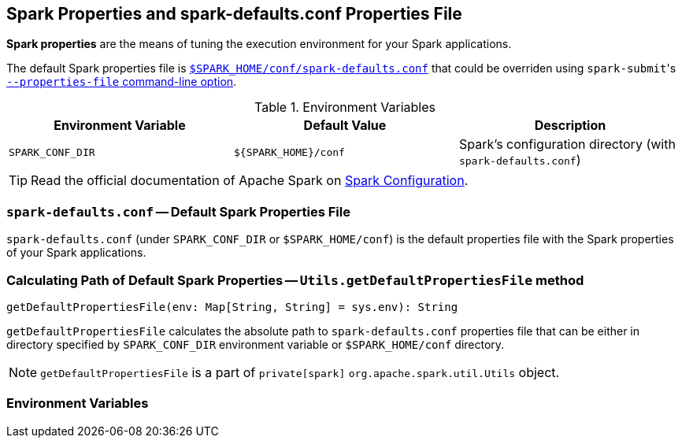 == Spark Properties and spark-defaults.conf Properties File

*Spark properties* are the means of tuning the execution environment for your Spark applications.

The default Spark properties file is <<spark-defaults-conf, `$SPARK_HOME/conf/spark-defaults.conf`>> that could be overriden using ``spark-submit``'s link:spark-submit.adoc#properties-file[`--properties-file` command-line option].

.Environment Variables
[frame="topbot",options="header",width="100%"]
|======================
| Environment Variable | Default Value | Description
| `SPARK_CONF_DIR` | `${SPARK_HOME}/conf` | Spark's configuration directory (with `spark-defaults.conf`)
|======================

TIP: Read the official documentation of Apache Spark on http://spark.apache.org/docs/latest/configuration.html[Spark Configuration].

=== [[spark-defaults-conf]] `spark-defaults.conf` -- Default Spark Properties File

`spark-defaults.conf` (under `SPARK_CONF_DIR` or `$SPARK_HOME/conf`) is the default properties file with the Spark properties of your Spark applications.

=== [[getDefaultPropertiesFile]] Calculating Path of Default Spark Properties -- `Utils.getDefaultPropertiesFile` method

[source, scala]
----
getDefaultPropertiesFile(env: Map[String, String] = sys.env): String
----

`getDefaultPropertiesFile` calculates the absolute path to `spark-defaults.conf` properties file that can be either in directory specified by `SPARK_CONF_DIR` environment variable or `$SPARK_HOME/conf` directory.

NOTE: `getDefaultPropertiesFile` is a part of `private[spark]` `org.apache.spark.util.Utils` object.

=== Environment Variables
